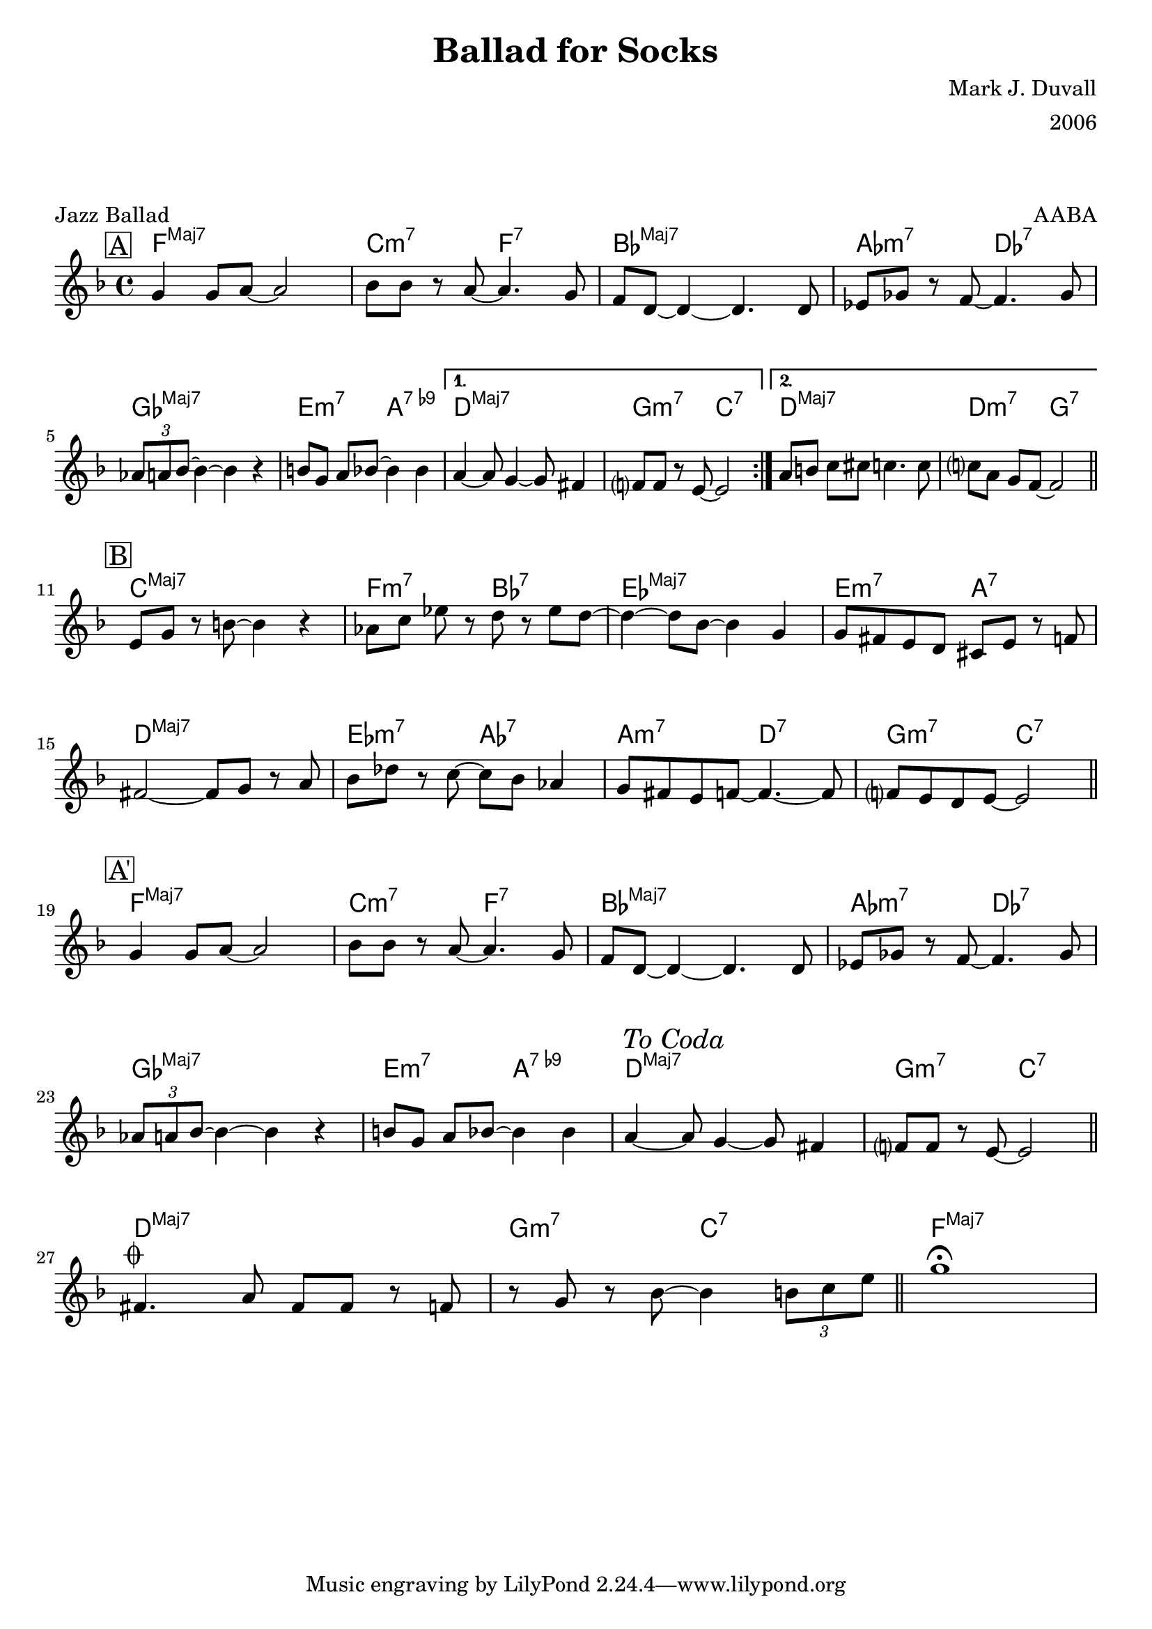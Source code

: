 \version "2.18.2"
\language "english"


%% Copyright (C) 2019 Mark J. Duvall
%% 
%%     This program is free software: you can redistribute it and/or modify
%%     it under the terms of the GNU General Public License as published by
%%     the Free Software Foundation, either version 3 of the License, or
%%     (at your option) any later version.
%% 
%%     This program is distributed in the hope that it will be useful,
%%     but WITHOUT ANY WARRANTY; without even the implied warranty of
%%     MERCHANTABILITY or FITNESS FOR A PARTICULAR PURPOSE.  See the
%%     GNU General Public License for more details.
%% 
%%     You should have received a copy of the GNU General Public License
%%     along with this program.  If not, see <http://www.gnu.org/licenses/>.


%% document
\paper { 
  system-system-spacing =
    #'((basic-distance . 16)
       (minimum-distance . 12)
       (padding . 5)
       (stretchability . 60))
  print-page-number = ##f
}
\layout { indent = 0\cm }
blank_line = \markup{ \column{ \vspace #1.0 } }

%% header
\header {
title = "Ballad for Socks"
%subtitle = ""
%subsubtitle = ""
composer = "Mark J. Duvall"
arranger = "2006"
piece="Jazz Ballad"
opus = "AABA"
}

% a little whitespace
\blank_line
\blank_line


%% chords

socks_chords =  \chordmode {

  \set noChordSymbol = ""
  \set majorSevenSymbol = \markup{ Maj7 }
% \override ChordName.font-series = #'italic

  % part A
  \mark \markup{ \box "A" }
  \repeat volta 2 {
  f1:maj7 | c2:m7 f2:7 | bf1:maj7 | af2:m7 df2:7 |
  gf1:maj7 | e2:m7 a2:7.9- |
  } % end \repeat
    \alternative { 
      { d1:maj7 | g2:m7 c2:7 | }
      { d1:maj7 | d2:m7 g2:7 | }
  } % end \alternative

  % part B
  \mark \markup{ \box "B" }
  c1:maj7 | f2:m7 bf2:7 | ef1:maj7 | e2:m7 a2:7 |
  d1:maj7 | ef2:m7 af2:7 | a2:m7 d2:7 | g2:m7 c2:7 ||

  % part A'
  \mark \markup{ \box "A'" }
  f1:maj7 | c2:m7 f2:7 | bf1:maj7 | af2:m7 df2:7 |
  gf1:maj7 | e2:m7 a2:7.9- |d1:maj7 | g2:m7 c2:7 ||

  \blank_line
  \blank_line

  % coda
  d1:maj7 | g2:m7 c2:7 | f1:maj7 ||

} % end \chordmode


socks_melody = \relative c'' {

  \key f \major
  \time 4/4

  % part A
  \repeat volta 2 {
  g4 g8 a8~ a2 | bf8 bf8 r8 a8~ a4. g8 | f8 d8~ d4~ d4. d8 | ef8 gf8 r8 f8~ f4. gf8 | \break
  \tuplet 3/2 {af a bf~} bf4~ bf4 r4 | b8[ g8] a8[ bf8~] bf4 bf4 |
  } % end \repeat
  \alternative {
    { a4~ a8 g4~ g8 fs4 | f?8 f8 r8 e8~ e2 | }
    { a8[ b8] c8[ cs8~] c4. c8 | c?8[ a8] g8[ f8~] f2 || \bar "||" \break }
  } % end \alternative

  % part B
  e8[ g8] r8 b8~ b4 r4 | af8[ c8] ef8 r8 d8 r8 ef8 d8~ | d4~ d8 bf8~ bf4 g4 | g8 fs8 e8 d8 cs8 e8 r8 f8~ | \break
  fs2~ fs8 g8 r8 a8 | bf8 df8 r8 c8~ c8 bf8 af4 |  g8 fs8 e8 f8~ f4.~ f8 | f?8 e8 d8 e8~ e2 || \bar "||" \break

  % part A'
  g4 g8 a8~ a2 | bf8 bf8 r8 a8~ a4. g8 | f8 d8~ d4~ d4. d8 | ef8 gf8 r8 f8~ f4. gf8 | \break
  \tuplet 3/2 {af8 a bf~} bf4~ bf4 r4 | b8[ g8] a8[ bf8~] bf4 bf4 | 
    a4~ \mark \markup{ \italic{"To Coda"} } a8 g4~ g8 fs4 | f?8 f8 r8 e8~ e2 || \bar "||" \break

  % coda
  fs4.^\markup { \musicglyph #"scripts.coda" } a8 fs8 fs8 r8 f8 | r8 g8 r8 bf8~ bf4 \tuplet 3/2 {b8 c e} || \bar "||" g1\fermata ||

} % end \relative


%% MAIN
\score {
    <<
      \new ChordNames \socks_chords
      \new Staff \socks_melody
    >>
} % end \score


%% all pau!   )
